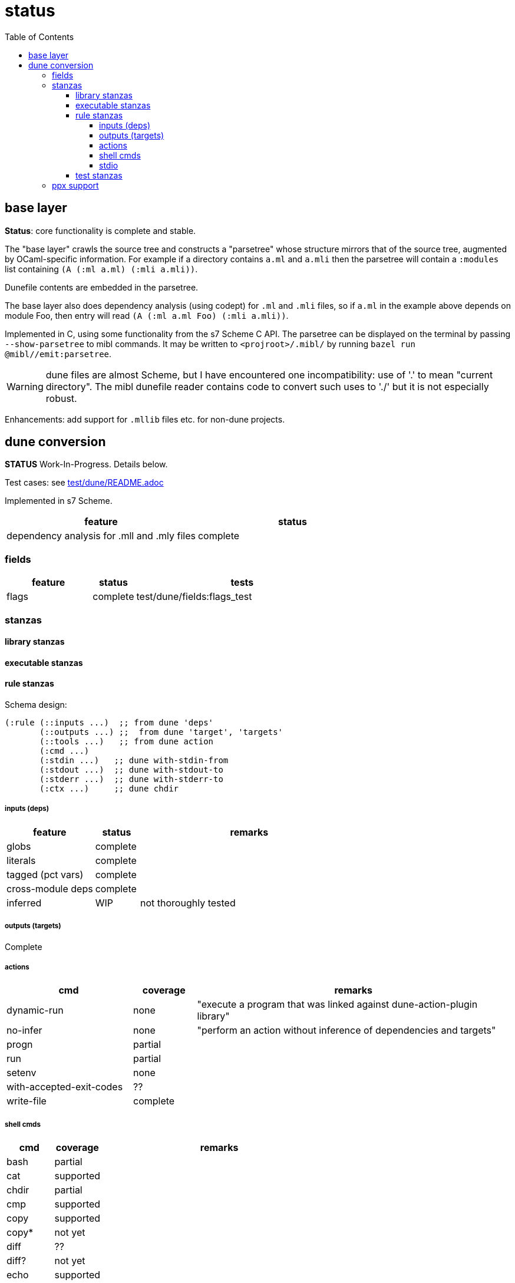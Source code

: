 = status
:toc: auto
:toclevels: 4

== base layer

**Status**: core functionality is complete and stable.

The "base layer" crawls the source tree and constructs a "parsetree"
whose structure mirrors that of the source tree, augmented by
OCaml-specific information. For example if a directory contains `a.ml`
and `a.mli` then the parsetree will contain a `:modules` list
containing `(A (:ml a.ml) (:mli a.mli))`.

Dunefile contents are embedded in the parsetree.

The base layer also does dependency analysis (using codept) for `.ml`
and `.mli` files, so if `a.ml` in the example above depends on module
Foo, then entry will read `(A (:ml a.ml Foo) (:mli a.mli))`.

Implemented in C, using some functionality from the s7 Scheme C API.
The parsetree can be displayed on the terminal by passing
`--show-parsetree` to mibl commands. It may be written to
`<projroot>/.mibl/` by running `bazel run @mibl//emit:parsetree`.

WARNING: dune files are almost Scheme, but I have encountered one
incompatibility: use of '.' to mean "current directory". The mibl
dunefile reader contains code to convert such uses to './' but it is
not especially robust.


Enhancements: add support for `.mllib` files etc. for non-dune projects.

== dune conversion

**STATUS** Work-In-Progress. Details below.

Test cases:  see link:test/dune/README.adoc[test/dune/README.adoc]

Implemented in s7 Scheme.

[cols="3,3"]
|===
| feature | status

|dependency analysis for .mll and .mly files | complete

|===


=== fields

[cols="2,1,5"]
|===
| feature | status | tests

| flags | complete | test/dune/fields:flags_test
|===

=== stanzas

==== library stanzas


==== executable stanzas

==== rule stanzas

Schema design:

[source,scheme]
----
(:rule (::inputs ...)  ;; from dune 'deps'
       (::outputs ...) ;;  from dune 'target', 'targets'
       (::tools ...)   ;; from dune action
       (:cmd ...)
       (:stdin ...)   ;; dune with-stdin-from
       (:stdout ...)  ;; dune with-stdout-to
       (:stderr ...)  ;; dune with-stderr-to
       (:ctx ...)     ;; dune chdir
----

===== inputs (deps)

[cols="2,1,5"]
|===
| feature | status | remarks

| globs | complete |
| literals | complete |
| tagged (pct vars) | complete |
| cross-module deps | complete |
| inferred | WIP | not thoroughly tested
|===

===== outputs (targets)

Complete

===== actions

[cols="2,1,5"]
|===
| cmd | coverage | remarks

| dynamic-run | none | "execute a program that was linked against dune-action-plugin library"
| no-infer | none | "perform an action without inference of dependencies and targets"
| progn | partial |
| run | partial |
| setenv | none |
| with-accepted-exit-codes | ?? |
| write-file | complete |
|===

===== shell cmds

[cols="1,1,5"]
|===
|cmd | coverage | remarks


| bash | partial |
| cat | supported |
| chdir | partial |
| cmp | supported |
| copy | supported |
| copy* | not yet |
| diff | ?? |
| diff? | not yet |
| echo | supported |
| system | ?? |
|===

===== stdio

[cols="2,1,5"]
|===
| cmd | coverage | remarks

| ignore-stderr | none |
| ignore-stdout | none |
| ignore-outputs | none |
| pipe-stderr | none |
| pipe-stdout | none |
| pipe-outputs | none |
| with-stdin-from | partial | untested
| with-stderr-to | partial | untested
| with-stdout-to | complete |
| with-outputs-to | complete? |
|===

==== test stanzas

=== ppx support

[cols="2,1,5"]
|===
| cmd | coverage | remarks

| ppx-codeps | |
| ppx-args | |
| ppx-rewriter | |

|===
